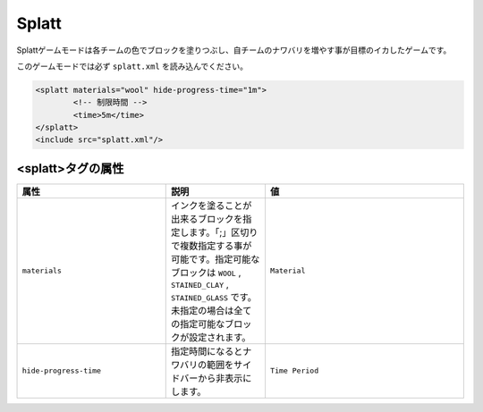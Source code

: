 Splatt
===========

Splattゲームモードは各チームの色でブロックを塗りつぶし、自チームのナワバリを増やす事が目標のイカしたゲームです。

このゲームモードでは必ず ``splatt.xml`` を読み込んでください。

.. code-block:: xml

	<splatt materials="wool" hide-progress-time="1m">
		<!-- 制限時間 -->
		<time>5m</time>
	</splatt>
	<include src="splatt.xml"/>

<splatt>タグの属性
--------------

.. csv-table:: 
    :header: "属性", "説明", "値"
    :widths: 15, 10, 20

    "``materials``", インクを塗ることが出来るブロックを指定します。「;」区切りで複数指定する事が可能です。指定可能なブロックは ``WOOL`` |comma| ``STAINED_CLAY`` |comma| ``STAINED_GLASS`` です。未指定の場合は全ての指定可能なブロックが設定されます。, "``Material``"
    "``hide-progress-time``", 指定時間になるとナワバリの範囲をサイドバーから非表示にします。, "``Time Period``"

.. |comma| replace:: ,